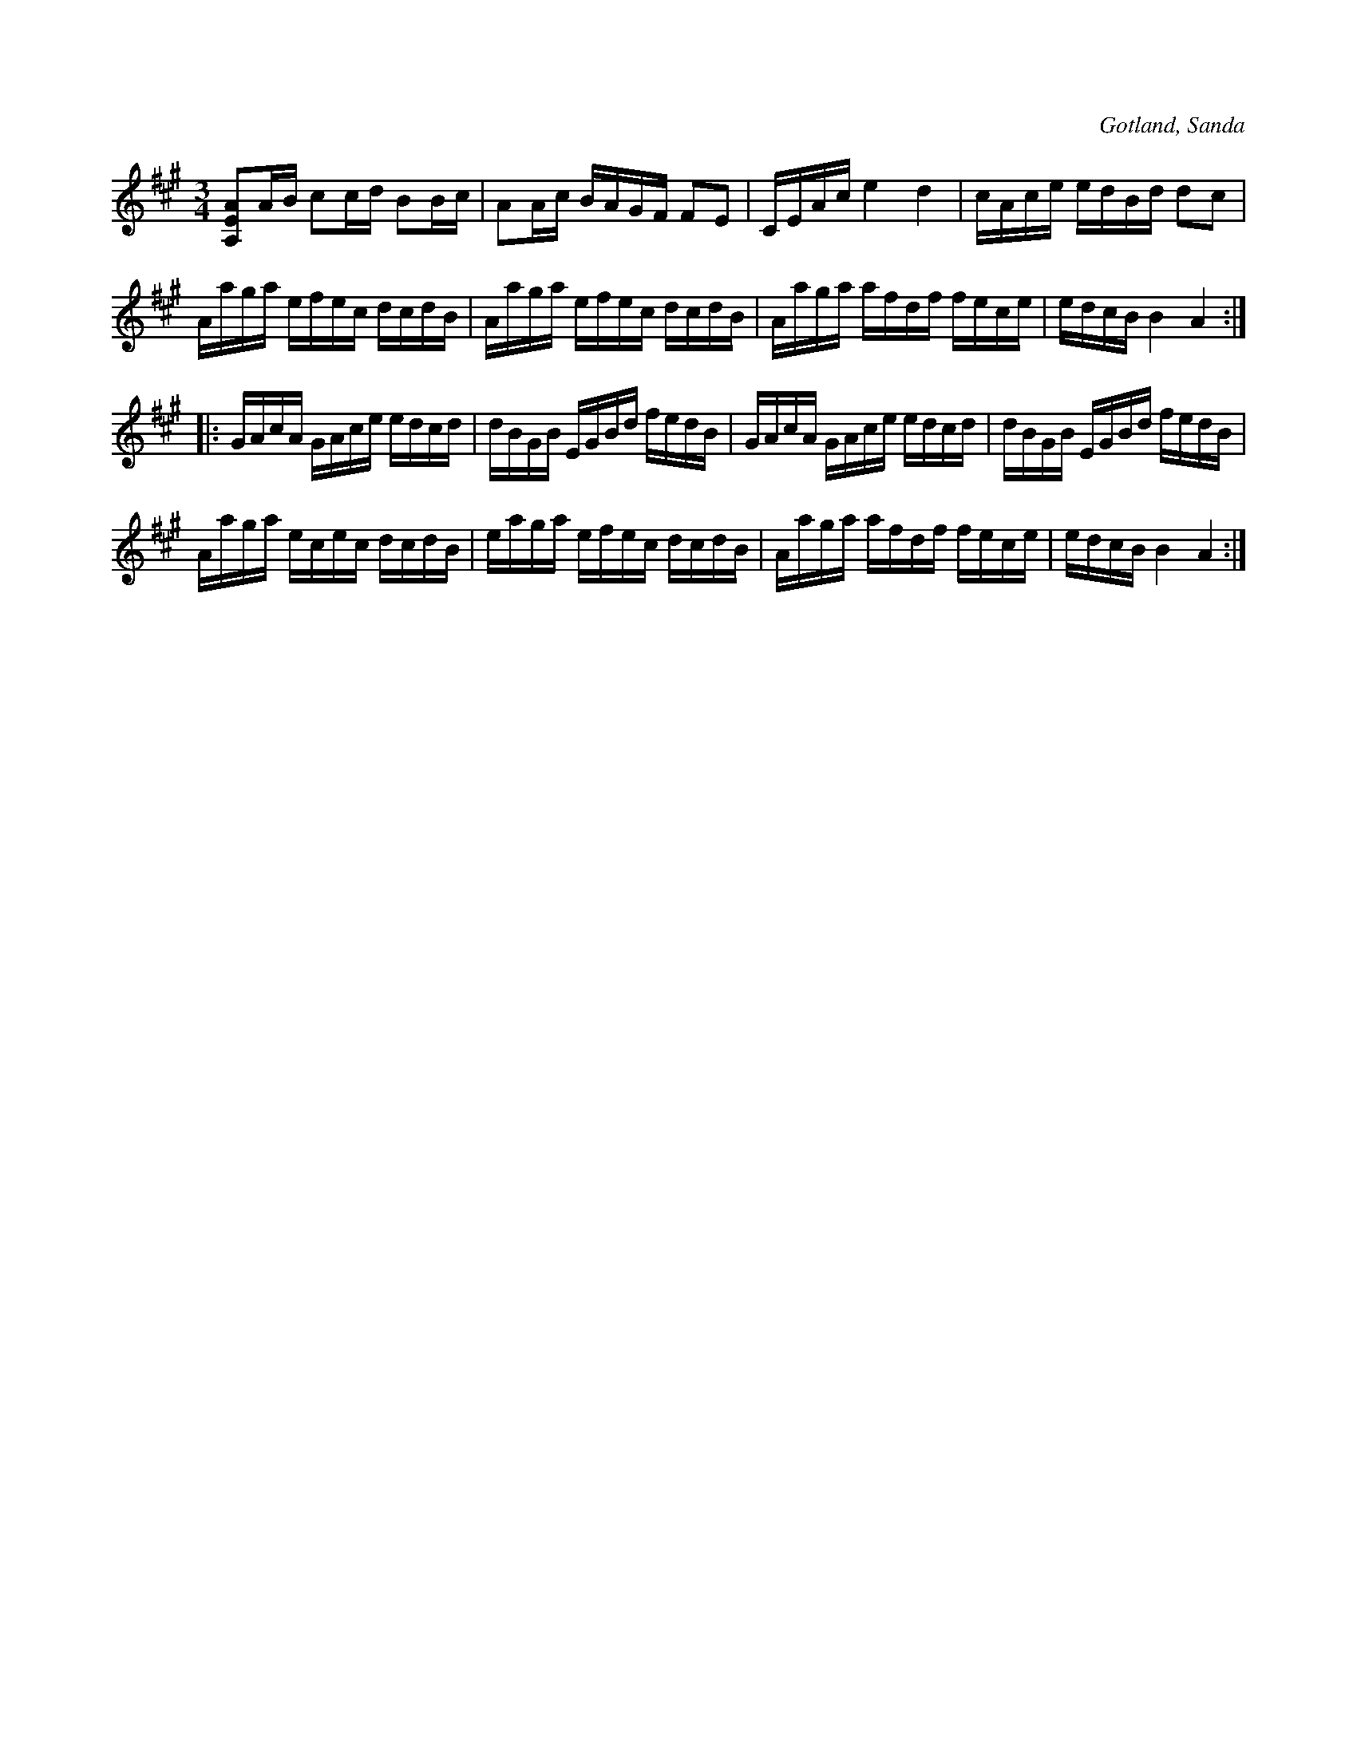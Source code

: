 X:307
Z:Fredrik Lönngren 2008-07-08: Utskriven repris i 2:a reprisen
T:
R:polska
S:Efter fanjunkar Lindbom i Sanda (vintern 1877).
O:Gotland, Sanda
M:3/4
L:1/16
K:A  
[A,EA]2AB c2cd B2Bc|A2Ac BAGF F2E2|CEAc e4 d4|cAce edBd d2c2|
Aaga efec dcdB|Aaga efec dcdB|Aaga afdf fece|edcB B4 A4:|
|:GAcA GAce edcd|dBGB EGBd fedB|GAcA GAce edcd|dBGB EGBd fedB|
Aaga ecec dcdB|eaga efec dcdB|Aaga afdf fece|edcB B4 A4:|

